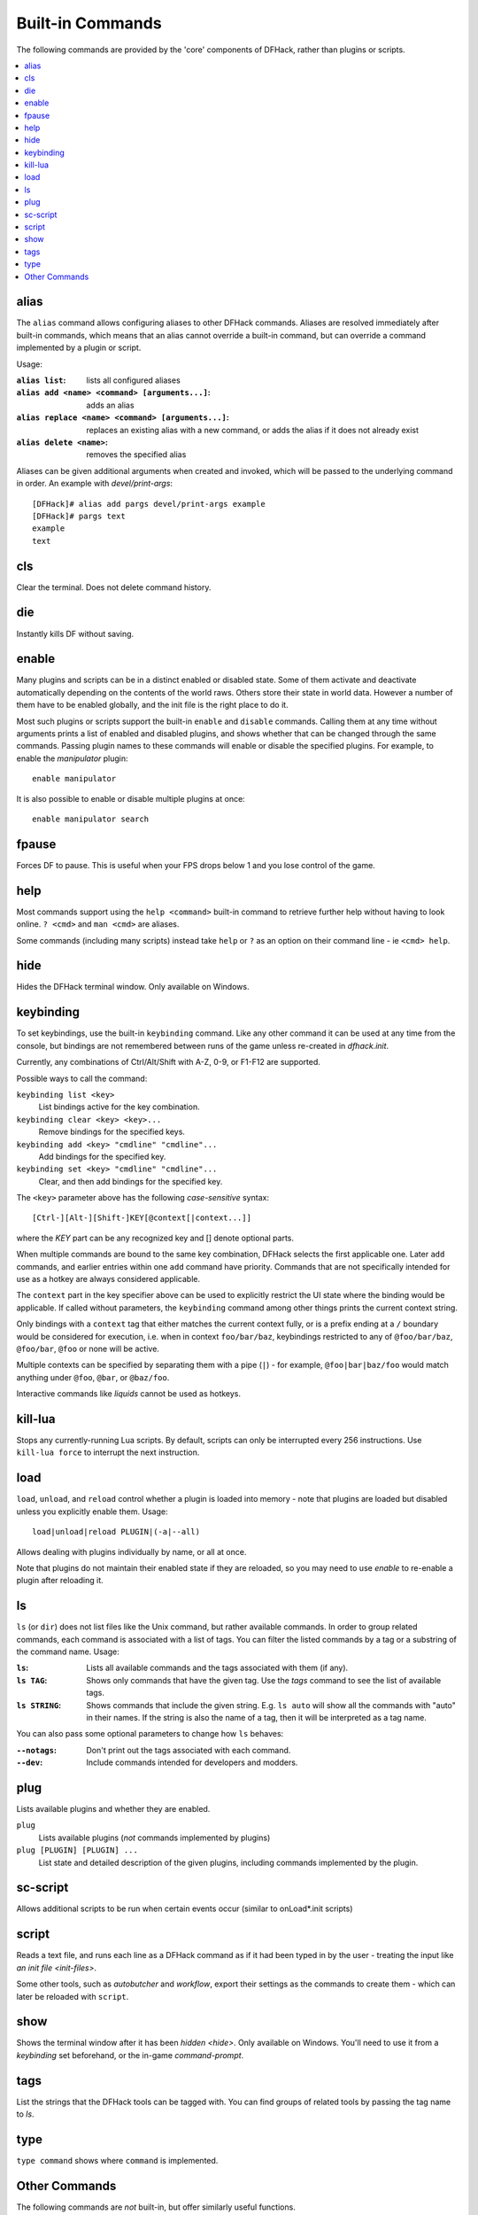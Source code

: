 .. _built-in-commands:

Built-in Commands
=================
The following commands are provided by the 'core' components of DFHack, rather
than plugins or scripts.

.. contents::
   :local:

.. _alias:

alias
-----
The ``alias`` command allows configuring aliases to other DFHack commands.
Aliases are resolved immediately after built-in commands, which means that an
alias cannot override a built-in command, but can override a command implemented
by a plugin or script.

Usage:

:``alias list``: lists all configured aliases
:``alias add <name> <command> [arguments...]``: adds an alias
:``alias replace <name> <command> [arguments...]``: replaces an existing
    alias with a new command, or adds the alias if it does not already exist
:``alias delete <name>``: removes the specified alias

Aliases can be given additional arguments when created and invoked, which will
be passed to the underlying command in order. An example with
`devel/print-args`::

    [DFHack]# alias add pargs devel/print-args example
    [DFHack]# pargs text
    example
    text


.. _cls:

cls
---
Clear the terminal. Does not delete command history.


.. _die:

die
---
Instantly kills DF without saving.


.. _disable:
.. _enable:

enable
------
Many plugins and scripts can be in a distinct enabled or disabled state. Some of
them activate and deactivate automatically depending on the contents of the
world raws. Others store their state in world data. However a number of them
have to be enabled globally, and the init file is the right place to do it.

Most such plugins or scripts support the built-in ``enable`` and ``disable``
commands. Calling them at any time without arguments prints a list of enabled
and disabled plugins, and shows whether that can be changed through the same
commands. Passing plugin names to these commands will enable or disable the
specified plugins. For example, to enable the `manipulator` plugin::

  enable manipulator

It is also possible to enable or disable multiple plugins at once::

  enable manipulator search


.. _fpause:

fpause
------
Forces DF to pause. This is useful when your FPS drops below 1 and you lose
control of the game.


.. _help:

help
----
Most commands support using the ``help <command>`` built-in command to retrieve
further help without having to look online. ``? <cmd>`` and ``man <cmd>`` are
aliases.

Some commands (including many scripts) instead take ``help`` or ``?`` as an
option on their command line - ie ``<cmd> help``.


.. _hide:

hide
----
Hides the DFHack terminal window. Only available on Windows.


.. _keybinding:

keybinding
----------
To set keybindings, use the built-in ``keybinding`` command. Like any other
command it can be used at any time from the console, but bindings are not
remembered between runs of the game unless re-created in `dfhack.init`.

Currently, any combinations of Ctrl/Alt/Shift with A-Z, 0-9, or F1-F12 are
supported.

Possible ways to call the command:

``keybinding list <key>``
  List bindings active for the key combination.
``keybinding clear <key> <key>...``
  Remove bindings for the specified keys.
``keybinding add <key> "cmdline" "cmdline"...``
  Add bindings for the specified key.
``keybinding set <key> "cmdline" "cmdline"...``
  Clear, and then add bindings for the specified key.

The ``<key>`` parameter above has the following *case-sensitive* syntax::

    [Ctrl-][Alt-][Shift-]KEY[@context[|context...]]

where the *KEY* part can be any recognized key and [] denote optional parts.

When multiple commands are bound to the same key combination, DFHack selects
the first applicable one. Later ``add`` commands, and earlier entries within one
``add`` command have priority. Commands that are not specifically intended for
use as a hotkey are always considered applicable.

The ``context`` part in the key specifier above can be used to explicitly
restrict the UI state where the binding would be applicable. If called without
parameters, the ``keybinding`` command among other things prints the current
context string.

Only bindings with a ``context`` tag that either matches the current context
fully, or is a prefix ending at a ``/`` boundary would be considered for
execution, i.e. when in context ``foo/bar/baz``, keybindings restricted to any
of ``@foo/bar/baz``, ``@foo/bar``, ``@foo`` or none will be active.

Multiple contexts can be specified by separating them with a pipe (``|``) - for
example, ``@foo|bar|baz/foo`` would match anything under ``@foo``, ``@bar``, or
``@baz/foo``.

Interactive commands like `liquids` cannot be used as hotkeys.


.. _kill-lua:

kill-lua
--------
Stops any currently-running Lua scripts. By default, scripts can only be
interrupted every 256 instructions. Use ``kill-lua force`` to interrupt the next
instruction.


.. _load:
.. _unload:
.. _reload:

load
----
``load``, ``unload``, and ``reload`` control whether a plugin is loaded into
memory - note that plugins are loaded but disabled unless you explicitly enable
them. Usage::

    load|unload|reload PLUGIN|(-a|--all)

Allows dealing with plugins individually by name, or all at once.

Note that plugins do not maintain their enabled state if they are reloaded, so
you may need to use `enable` to re-enable a plugin after reloading it.


.. _ls:
.. _dir:

ls
--
``ls`` (or ``dir``) does not list files like the Unix command, but rather
available commands. In order to group related commands, each command is
associated with a list of tags. You can filter the listed commands by a
tag or a substring of the command name. Usage:

:``ls``: Lists all available commands and the tags associated with them
    (if any).
:``ls TAG``: Shows only commands that have the given tag. Use the `tags` command
    to see the list of available tags.
:``ls STRING``: Shows commands that include the given string. E.g. ``ls auto``
    will show all the commands with "auto" in their names. If the string is also
    the name of a tag, then it will be interpreted as a tag name.

You can also pass some optional parameters to change how ``ls`` behaves:

:``--notags``: Don't print out the tags associated with each command.
:``--dev``: Include commands intended for developers and modders.


.. _plug:

plug
----
Lists available plugins and whether they are enabled.

``plug``
        Lists available plugins (*not* commands implemented by plugins)
``plug [PLUGIN] [PLUGIN] ...``
        List state and detailed description of the given plugins,
        including commands implemented by the plugin.


.. _sc-script:

sc-script
---------
Allows additional scripts to be run when certain events occur (similar to
onLoad\*.init scripts)


.. _script:

script
------
Reads a text file, and runs each line as a DFHack command as if it had been
typed in by the user - treating the input like `an init file <init-files>`.

Some other tools, such as `autobutcher` and `workflow`, export their settings as
the commands to create them - which can later be reloaded with ``script``.


.. _show:

show
----
Shows the terminal window after it has been `hidden <hide>`. Only available on
Windows. You'll need to use it from a `keybinding` set beforehand, or the
in-game `command-prompt`.


.. _tags:

tags
----

List the strings that the DFHack tools can be tagged with. You can find groups
of related tools by passing the tag name to `ls`.

.. _type:

type
----
``type command`` shows where ``command`` is implemented.

Other Commands
--------------
The following commands are *not* built-in, but offer similarly useful functions.

* `command-prompt`
* `hotkeys`
* `lua`
* `multicmd`
* `nopause`
* `quicksave`
* `rb`
* `repeat`
